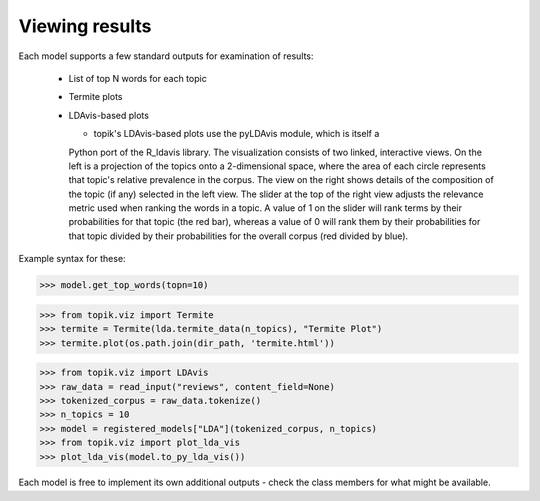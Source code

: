 Viewing results
===============

Each model supports a few standard outputs for examination of results:

  * List of top N words for each topic
  * Termite plots
  * LDAvis-based plots


    * topik's LDAvis-based plots use the pyLDAvis module, which is itself a
    Python port of the R_ldavis library.  The visualization consists of two
    linked, interactive views.  On the left is a projection of the topics onto
    a 2-dimensional space, where the area of each circle represents that topic's
    relative prevalence in the corpus.  The view on the right shows details of
    the composition of the topic (if any) selected in the left view.  The slider
    at the top of the right view adjusts the relevance metric used when ranking
    the words in a topic.  A value of 1 on the slider will rank terms by their
    probabilities for that topic (the red bar), whereas a value of 0 will rank
    them by their probabilities for that topic divided by their probabilities for the overall corpus (red divided by blue).


Example syntax for these:

.. code-block:: python

   >>> model.get_top_words(topn=10)


.. code-block:: python

   >>> from topik.viz import Termite
   >>> termite = Termite(lda.termite_data(n_topics), "Termite Plot")
   >>> termite.plot(os.path.join(dir_path, 'termite.html'))


.. raw:: html
   :file: viz/termite_open.html


.. raw:: html
   :file: viz/reviews_termite.html


.. code-block:: python

   >>> from topik.viz import LDAvis
   >>> raw_data = read_input("reviews", content_field=None)
   >>> tokenized_corpus = raw_data.tokenize()
   >>> n_topics = 10
   >>> model = registered_models["LDA"](tokenized_corpus, n_topics)
   >>> from topik.viz import plot_lda_vis
   >>> plot_lda_vis(model.to_py_lda_vis())


.. raw:: html
   :file: viz/ldavis_open.html

.. raw:: html
    :file: viz/reviews_pyldavis.html

Each model is free to implement its own additional outputs - check the class
members for what might be available.
